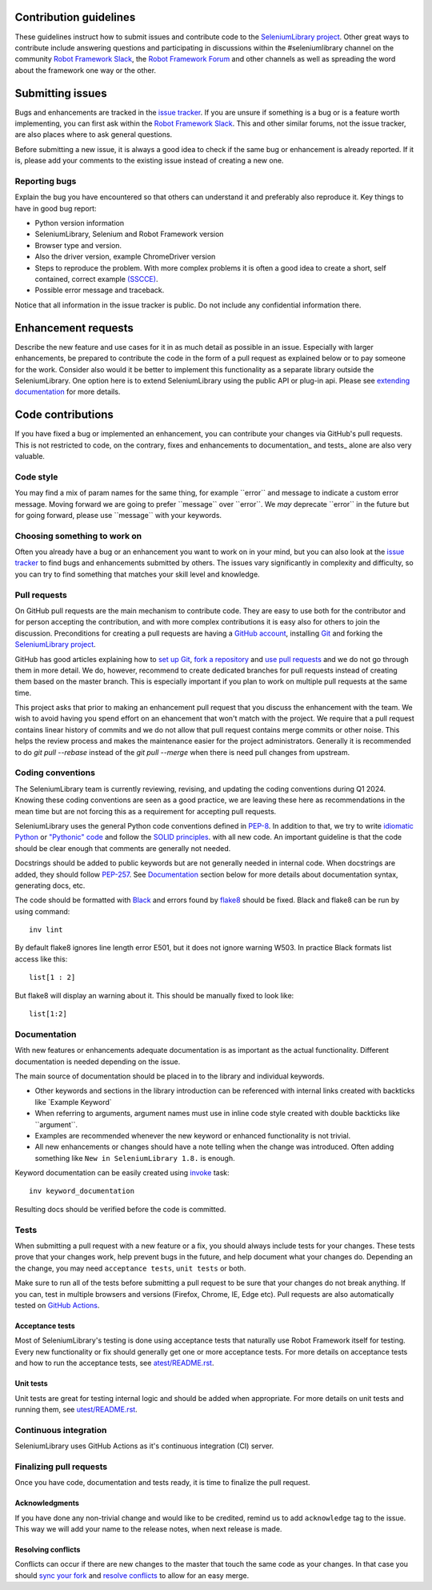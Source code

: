 Contribution guidelines
=======================

These guidelines instruct how to submit issues and contribute code to
the `SeleniumLibrary project`_. Other great ways to contribute include
answering questions and participating in discussions within the
#seleniumlibrary channel on the community `Robot Framework Slack`_, the
`Robot Framework Forum`_ and other channels as well as spreading the word
about the framework one way or the other.

Submitting issues
=================

Bugs and enhancements are tracked in the `issue tracker`_.
If you are unsure if something is a bug or is a feature worth
implementing, you can first ask within the `Robot Framework Slack`_. This and
other similar forums, not the issue tracker, are also places where to ask
general questions.

Before submitting a new issue, it is always a good idea to check if the
same bug or enhancement is already reported. If it is, please add your
comments to the existing issue instead of creating a new one.

Reporting bugs
--------------

Explain the bug you have encountered so that others can understand it
and preferably also reproduce it. Key things to have in good bug report:

-  Python version information
-  SeleniumLibrary, Selenium and Robot Framework version
-  Browser type and version.
-  Also the driver version, example ChromeDriver version
-  Steps to reproduce the problem. With more complex problems it is
   often a good idea to create a short, self contained, correct example
   `(SSCCE)`_.
-  Possible error message and traceback.

Notice that all information in the issue tracker is public. Do not
include any confidential information there.

Enhancement requests
====================

Describe the new feature and use cases for it in as much detail as
possible in an issue. Especially with larger enhancements, be prepared to
contribute the code in the form of a pull request as explained below or to
pay someone for the work. Consider also would it be better to implement this
functionality as a separate library outside the SeleniumLibrary. One option
here is to extend SeleniumLibrary using the public API or plug-in api. Please
see `extending documentation`_ for more details.

Code contributions
==================

If you have fixed a bug or implemented an enhancement, you can
contribute your changes via GitHub's pull requests. This is not
restricted to code, on the contrary, fixes and enhancements to
documentation\_ and tests\_ alone are also very valuable.

Code style
----------

You may find a mix of param names for the same thing, for example \`\`error\`\` and
message to indicate a custom error message. Moving forward we are going to
prefer \`\`message\`\` over \`\`error\`\`. We *may* deprecate \`\`error\`\` in the future but for
going forward, please use \`\`message\`\` with your keywords.

Choosing something to work on
-----------------------------

Often you already have a bug or an enhancement you want to work on in
your mind, but you can also look at the `issue tracker`_ to find bugs and
enhancements submitted by others. The issues vary significantly in complexity
and difficulty, so you can try to find something that matches your skill
level and knowledge.

Pull requests
-------------

On GitHub pull requests are the main mechanism to contribute code. They
are easy to use both for the contributor and for person accepting the
contribution, and with more complex contributions it is easy also for
others to join the discussion. Preconditions for creating a pull
requests are having a `GitHub account`_, installing `Git`_ and forking the
`SeleniumLibrary project`_.

GitHub has good articles explaining how to `set up Git`_, `fork a repository`_
and `use pull requests`_ and we do not go through them in more detail.
We do, however, recommend to create dedicated branches for pull requests
instead of creating them based on the master branch. This is especially
important if you plan to work on multiple pull requests at the same time.

This project asks that prior to making an enhancement pull request that you
discuss the enhancement with the team. We wish to avoid having you spend effort on an
ehancement that won't match with the project. We require that a pull request contains
linear history of commits and we do not allow that pull request contains merge commits
or other noise. This helps the review process and makes the maintenance easier for the
project administrators. Generally it is recommended to do `git pull --rebase`  instead
of the `git pull --merge` when there is need pull changes from upstream.

Coding conventions
------------------

The SeleniumLibrary team is currently reviewing, revising, and updating
the coding conventions during Q1 2024. Knowing these coding conventions
are seen as a good practice, we are leaving these here as recommendations
in the mean time but are not forcing this as a requirement for accepting
pull requests.

SeleniumLibrary uses the general Python code conventions defined in
`PEP-8`_. In addition to that, we try to write `idiomatic Python`_ or `"Pythonic" code`_
and follow the `SOLID principles`_. with all new code. An important guideline
is that the code should be clear enough that comments are generally not needed.

Docstrings should be added to public keywords but are not generally
needed in internal code. When docstrings are added, they should follow
`PEP-257`_. See `Documentation`_ section below for more details about
documentation syntax, generating docs, etc.

The code should be formatted with `Black`_ and errors found by `flake8`_
should be fixed. Black and flake8 can be run by using
command::

    inv lint

By default flake8 ignores line length error E501, but it does not ignore
warning W503. In practice Black formats list access like this::

    list[1 : 2]

But flake8 will display an warning about it. This should be manually
fixed to look like::

    list[1:2]

Documentation
-------------

With new features or enhancements adequate documentation is as important
as the actual functionality. Different documentation is needed depending
on the issue.

The main source of documentation should be placed in to the library and
individual keywords.

-  Other keywords and sections in the library introduction can be
   referenced with internal links created with backticks like \`Example
   Keyword\`

-  When referring to arguments, argument names must use in inline code
   style created with double backticks like \`\`argument\`\`.

-  Examples are recommended whenever the new keyword or enhanced
   functionality is not trivial.

-  All new enhancements or changes should have a note telling when the
   change was introduced. Often adding something like
   ``New in SeleniumLibrary 1.8.`` is enough.

Keyword documentation can be easily created using `invoke`_ task::

    inv keyword_documentation

Resulting docs should be verified before the code is committed.

Tests
-----

When submitting a pull request with a new feature or a fix, you should
always include tests for your changes. These tests prove that your
changes work, help prevent bugs in the future, and help document what
your changes do. Depending an the change, you may need ``acceptance tests``,
``unit tests`` or both.

Make sure to run all of the tests before submitting a pull request to be
sure that your changes do not break anything. If you can, test in
multiple browsers and versions (Firefox, Chrome, IE, Edge etc). Pull requests
are also automatically tested on `GitHub Actions`_.

Acceptance tests
~~~~~~~~~~~~~~~~

Most of SeleniumLibrary's testing is done using acceptance tests that
naturally use Robot Framework itself for testing. Every new
functionality or fix should generally get one or more acceptance tests.
For more details on acceptance tests and how to run the acceptance tests,
see `atest/README.rst`_.

Unit tests
~~~~~~~~~~

Unit tests are great for testing internal logic and should be added when
appropriate. For more details on unit tests and running them, see
`utest/README.rst`_.

Continuous integration
----------------------

SeleniumLibrary uses GitHub Actions as it's continuous integration (CI) server.

.. ToDo: re-add when explanation of GitHUb Actions is written
   More details about how `GitHub Actions`_ integration is implemented can be
   found within `<.github/CI/README.rst>.

Finalizing pull requests
------------------------

Once you have code, documentation and tests ready, it is time to
finalize the pull request.

Acknowledgments
~~~~~~~~~~~~~~~

If you have done any non-trivial change and would like to be credited,
remind us to add ``acknowledge`` tag to the issue. This way we will add
your name to the release notes, when next release is made.

Resolving conflicts
~~~~~~~~~~~~~~~~~~~

Conflicts can occur if there are new changes to the master that touch
the same code as your changes. In that case you should
`sync your fork`_ and `resolve conflicts`_ to allow for an easy merge.

.. _SeleniumLibrary project: https://github.com/robotframework/SeleniumLibrary
.. _Robot Framework Slack: https://rf-invite.herokuapp.com/
.. _Robot Framework Forum: https://forum.robotframework.org/c/libraries/lib-seleniumlibrary/11
.. _issue tracker: https://github.com/robotframework/SeleniumLibrary/issues
.. _(SSCCE): http://sscce.org
.. _extending documentation: https://github.com/robotframework/SeleniumLibrary/blob/master/docs/extending/extending.rst
.. _GitHub account: https://github.com/
.. _Git: https://git-scm.com
.. _set up Git: https://help.github.com/articles/set-up-git/
.. _fork a repository: https://help.github.com/articles/fork-a-repo/
.. _use pull requests: https://help.github.com/articles/using-pull-requests
.. _PEP-8: https://www.python.org/dev/peps/pep-0008/
.. _idiomatic Python: https://en.wikibooks.org/wiki/Python_Programming/Idioms
.. _"Pythonic" code: https://docs.python-guide.org/writing/style/
.. _SOLID principles: https://en.wikipedia.org/wiki/SOLID_(object-oriented_design)
.. _PEP-257: https://www.python.org/dev/peps/pep-0257/
.. _invoke: http://www.pyinvoke.org/
.. _GitHub Actions: https://github.com/robotframework/SeleniumLibrary/actions
.. _atest/README.rst: https://github.com/robotframework/SeleniumLibrary/tree/master/atest/README.rst
.. _utest/README.rst: https://github.com/robotframework/SeleniumLibrary/blob/master/utest/README.rst
.. _sync your fork: https://help.github.com/articles/syncing-a-fork/
.. _resolve conflicts: https://help.github.com/articles/resolving-a-merge-conflict-from-the-command-line
.. _Black: https://github.com/psf/black
.. _flake8: https://github.com/PyCQA/flake8